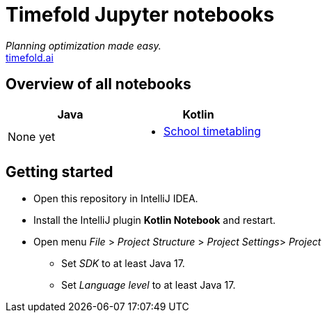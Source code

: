 = Timefold Jupyter notebooks

_Planning optimization made easy._ +
https://timefold.ai[timefold.ai]

== Overview of all notebooks

|===
|Java |Kotlin

a|None yet

a|* <<kotlin/school-timetabling.ipynb, School timetabling>>

|===

== Getting started

* Open this repository in IntelliJ IDEA.
* Install the IntelliJ plugin *Kotlin Notebook* and restart.
* Open menu _File_ > _Project Structure_ > _Project Settings_> _Project_
** Set _SDK_ to at least Java 17.
** Set _Language level_ to at least Java 17.
